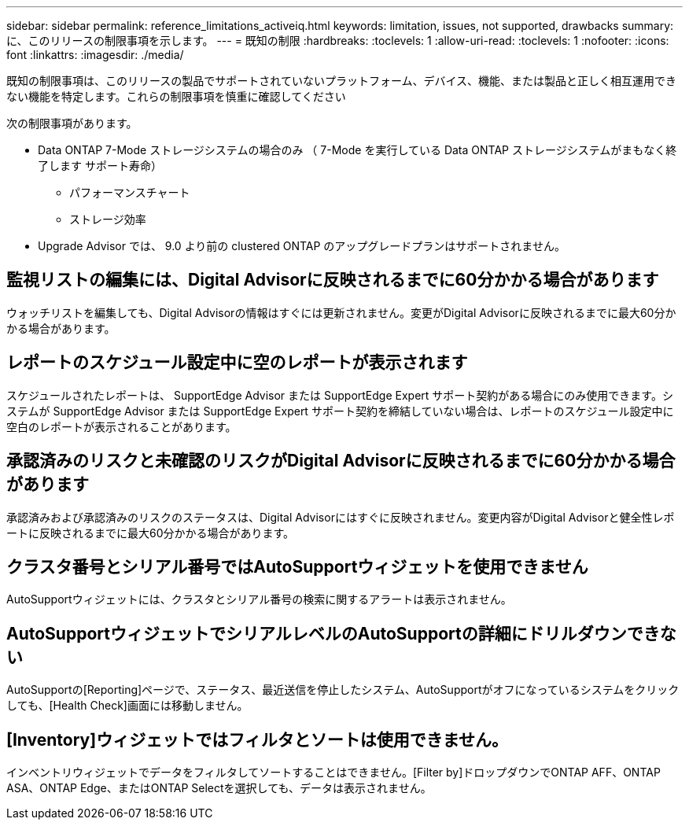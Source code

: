 ---
sidebar: sidebar 
permalink: reference_limitations_activeiq.html 
keywords: limitation, issues, not supported, drawbacks 
summary: に、このリリースの制限事項を示します。 
---
= 既知の制限
:hardbreaks:
:toclevels: 1
:allow-uri-read: 
:toclevels: 1
:nofooter: 
:icons: font
:linkattrs: 
:imagesdir: ./media/


[role="lead"]
既知の制限事項は、このリリースの製品でサポートされていないプラットフォーム、デバイス、機能、または製品と正しく相互運用できない機能を特定します。これらの制限事項を慎重に確認してください

次の制限事項があります。

* Data ONTAP 7-Mode ストレージシステムの場合のみ （ 7-Mode を実行している Data ONTAP ストレージシステムがまもなく終了します サポート寿命）
+
** パフォーマンスチャート
** ストレージ効率


* Upgrade Advisor では、 9.0 より前の clustered ONTAP のアップグレードプランはサポートされません。




== 監視リストの編集には、Digital Advisorに反映されるまでに60分かかる場合があります

ウォッチリストを編集しても、Digital Advisorの情報はすぐには更新されません。変更がDigital Advisorに反映されるまでに最大60分かかる場合があります。



== レポートのスケジュール設定中に空のレポートが表示されます

スケジュールされたレポートは、 SupportEdge Advisor または SupportEdge Expert サポート契約がある場合にのみ使用できます。システムが SupportEdge Advisor または SupportEdge Expert サポート契約を締結していない場合は、レポートのスケジュール設定中に空白のレポートが表示されることがあります。



== 承認済みのリスクと未確認のリスクがDigital Advisorに反映されるまでに60分かかる場合があります

承認済みおよび承認済みのリスクのステータスは、Digital Advisorにはすぐに反映されません。変更内容がDigital Advisorと健全性レポートに反映されるまでに最大60分かかる場合があります。



== クラスタ番号とシリアル番号ではAutoSupportウィジェットを使用できません

AutoSupportウィジェットには、クラスタとシリアル番号の検索に関するアラートは表示されません。



== AutoSupportウィジェットでシリアルレベルのAutoSupportの詳細にドリルダウンできない

AutoSupportの[Reporting]ページで、ステータス、最近送信を停止したシステム、AutoSupportがオフになっているシステムをクリックしても、[Health Check]画面には移動しません。



== [Inventory]ウィジェットではフィルタとソートは使用できません。

インベントリウィジェットでデータをフィルタしてソートすることはできません。[Filter by]ドロップダウンでONTAP AFF、ONTAP ASA、ONTAP Edge、またはONTAP Selectを選択しても、データは表示されません。
